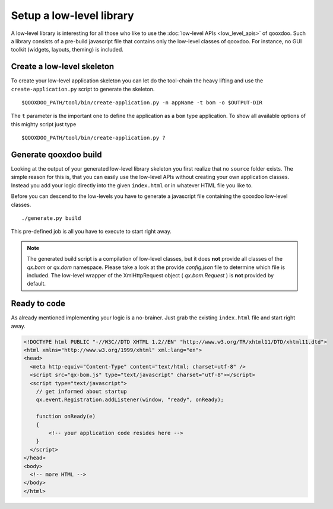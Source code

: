 .. _pages/setup_a_low-level_library#setup_a_low-level_library:

Setup a low-level library
*************************

A low-level library is interesting for all those who like to use the :doc:`low-level APIs <low_level_apis>` of qooxdoo. Such a library consists of a pre-build javascript file that contains only the low-level classes of qooxdoo. For instance, no GUI toolkit (widgets, layouts, theming) is included.

.. _pages/setup_a_low-level_library#create_a_low-level_skeleton:

Create a low-level skeleton
===========================

To create your low-level application skeleton you can let do the tool-chain the heavy lifting and use the ``create-application.py`` script to generate the skeleton.

::

    $QOOXDOO_PATH/tool/bin/create-application.py -n appName -t bom -o $OUTPUT-DIR

The ``t`` parameter is the important one to define the application as a ``bom`` type application. To show all available options of this mighty script just type 

::

    $QOOXDOO_PATH/tool/bin/create-application.py ?

.. _pages/setup_a_low-level_library#generate_qooxdoo_build:

Generate qooxdoo build
======================

Looking at the output of your generated low-level library skeleton you first realize that no ``source`` folder exists. The simple reason for this is, that you can easily use the low-level APIs without creating your own application classes. Instead you add your logic directly into the given ``index.html`` or in whatever HTML file you like to.

Before you can descend to the low-levels you have to generate a javascript file containing the qooxdoo low-level classes.

::

    ./generate.py build

This pre-defined job is all you have to execute to start right away.

.. note::

    The generated build script is a compilation of low-level classes, but it does **not** provide all classes of the *qx.bom* or *qx.dom* namespace. Please take a look at the provide *config.json* file to determine which file is included. The low-level wrapper of the XmlHttpRequest object ( *qx.bom.Request* ) is **not** provided by default.

.. _pages/setup_a_low-level_library#ready_to_code:

Ready to code
=============

As already mentioned implementing your logic is a no-brainer. Just grab the existing ``index.html`` file and start right away.

.. code-block:: html

    <!DOCTYPE html PUBLIC "-//W3C//DTD XHTML 1.2//EN" "http://www.w3.org/TR/xhtml11/DTD/xhtml11.dtd">
    <html xmlns="http://www.w3.org/1999/xhtml" xml:lang="en">
    <head>
      <meta http-equiv="Content-Type" content="text/html; charset=utf-8" />
      <script src="qx-bom.js" type="text/javascript" charset="utf-8"></script>
      <script type="text/javascript">
        // get informed about startup
        qx.event.Registration.addListener(window, "ready", onReady);

        function onReady(e)
        {
            <!-- your application code resides here -->
        }
      </script>
    </head>
    <body>
      <!-- more HTML -->
    </body>
    </html>

